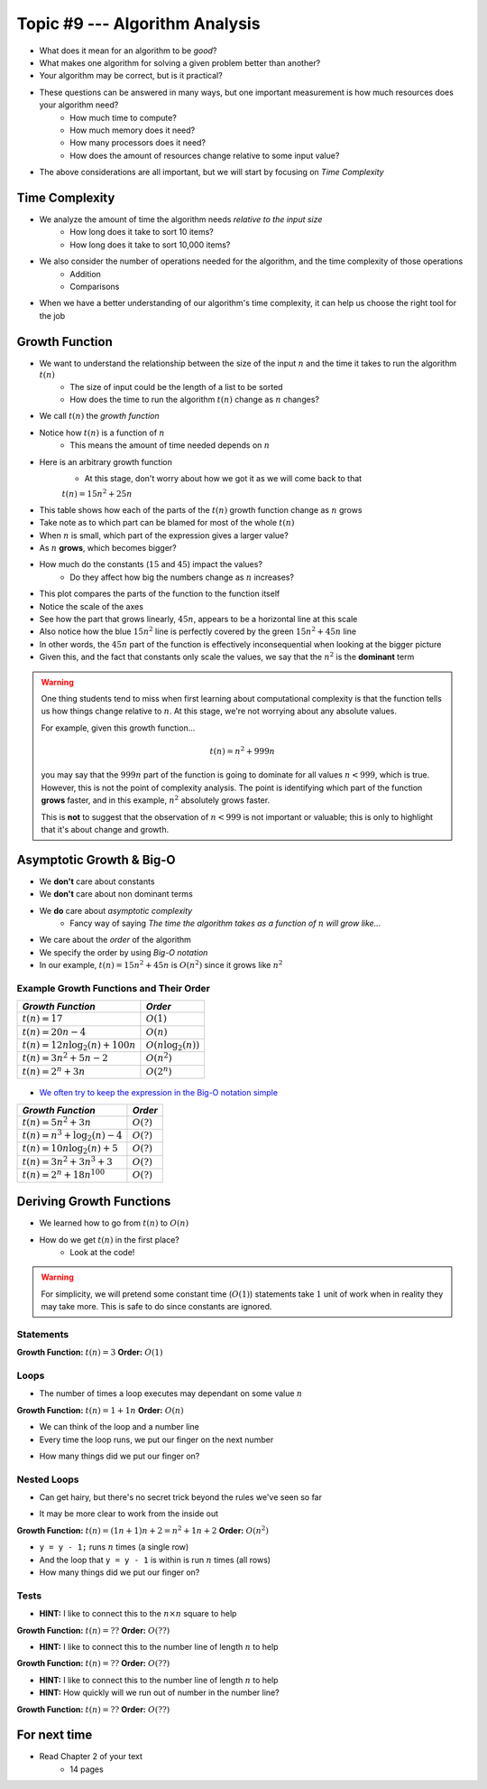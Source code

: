 *******************************
Topic #9 --- Algorithm Analysis
*******************************

* What does it mean for an algorithm to be *good*?
* What makes one algorithm for solving a given problem better than another?
* Your algorithm may be correct, but is it practical?

* These questions can be answered in many ways, but one important measurement is how much resources does your algorithm need?
    * How much time to compute?
    * How much memory does it need?
    * How many processors does it need?
    * How does the amount of resources change relative to some input value?

* The above considerations are all important, but we will start by focusing on *Time Complexity*


Time Complexity
===============

* We analyze the amount of time the algorithm needs *relative to the input size*
    * How long does it take to sort 10 items?
    * How long does it take to sort 10,000 items?

* We also consider the number of operations needed for the algorithm, and the time complexity of those operations
    * Addition
    * Comparisons

* When we have a better understanding of our algorithm's time complexity, it can help us choose the right tool for the job


Growth Function
===============

* We want to understand the relationship between the size of the input :math:`n` and the time it takes to run the algorithm :math:`t(n)`
    * The size of input could be the length of a list to be sorted
    * How does the time to run the algorithm :math:`t(n)` change as :math:`n` changes?

* We call :math:`t(n)` the *growth function*
* Notice how :math:`t(n)` is a function of :math:`n`
    * This means the amount of time needed depends on :math:`n`

* Here is an arbitrary growth function
    * At this stage, don't worry about how we got it as we will come back to that

    :math:`t(n) = 15n^{2} + 25n`


.. image:: img/complexity_table.png
   :width: 500 px
   :align: center

* This table shows how each of the parts of the :math:`t(n)` growth function change as :math:`n` grows
* Take note as to which part can be blamed for most of the whole :math:`t(n)`

* When :math:`n` is small, which part of the expression gives a larger value?
* As :math:`n` **grows**, which becomes bigger?
* How much do the constants (:math:`15` and :math:`45`) impact the values?
    * Do they affect how big the numbers change as :math:`n` increases?


.. image:: img/complexity_growth0.png
   :width: 750 px
   :align: center

* This plot compares the parts of the function to the function itself
* Notice the scale of the axes
* See how the part that grows linearly, :math:`45n`, appears to be a horizontal line at this scale
* Also notice how the blue :math:`15n^{2}` line is perfectly covered by the green :math:`15n^{2} + 45n` line

* In other words, the :math:`45n` part of the function is effectively inconsequential when looking at the bigger picture
* Given this, and the fact that constants only scale the values, we say that the :math:`n^{2}` is the **dominant** term

.. warning::

    One thing students tend to miss when first learning about computational complexity is that the function tells us
    how things change relative to :math:`n`. At this stage, we're not worrying about any absolute values.

    For example, given this growth function...

        .. math::

            t(n) = n^{2} + 999n

    you may say that the :math:`999n` part of the function is going to dominate for all values :math:`n < 999`, which is
    true. However, this is not the point of complexity analysis. The point is identifying which part of the function
    **grows** faster, and in this example, :math:`n^{2}` absolutely grows faster.

    This is **not** to suggest that the observation of :math:`n < 999` is not important or valuable; this is only to
    highlight that it's about change and growth.


Asymptotic Growth & Big-O
=========================

* We **don't** care about constants
* We **don't** care about non dominant terms

* We **do** care about *asymptotic complexity*
    * Fancy way of saying *The time the algorithm takes as a function of* :math:`n` *will grow like...*

* We care about the *order* of the algorithm
* We specify the order by using *Big-O notation*
* In our example, :math:`t(n) = 15n^{2} + 45n` is :math:`O(n^{2})` since it grows like :math:`n^{2}`


Example Growth Functions and Their Order
----------------------------------------

+--------------------------------------+------------------------+
| *Growth Function*                    | *Order*                |
+======================================+========================+
| :math:`t(n) = 17`                    | :math:`O(1)`           |
+--------------------------------------+------------------------+
| :math:`t(n) = 20n - 4`               | :math:`O(n)`           |
+--------------------------------------+------------------------+
| :math:`t(n) = 12n \log_{2}(n) + 100n`| :math:`O(n\log_{2}(n))`|
+--------------------------------------+------------------------+
| :math:`t(n) = 3n^{2} + 5n - 2`       | :math:`O(n^{2})`       |
+--------------------------------------+------------------------+
| :math:`t(n) = 2^{n} + 3n`            | :math:`O(2^{n})`       |
+--------------------------------------+------------------------+

    .. image:: img/complexity_growth1.png
       :width: 500 px
       :align: center

* `We often try to keep the expression in the Big-O notation simple <https://en.wikipedia.org/wiki/Big_O_notation#Orders_of_common_functions>`_

+---------------------------------------+------------------------+
| *Growth Function*                     | *Order*                |
+=======================================+========================+
| :math:`t(n) = 5n^{2} + 3n`            | :math:`O(?)`           |
+---------------------------------------+------------------------+
| :math:`t(n) = n^{3} + \log_{2}(n) - 4`| :math:`O(?)`           |
+---------------------------------------+------------------------+
| :math:`t(n) = 10n \log_{2}(n) + 5`    | :math:`O(?)`           |
+---------------------------------------+------------------------+
| :math:`t(n) = 3n^{2} + 3n^{3} + 3`    | :math:`O(?)`           |
+---------------------------------------+------------------------+
| :math:`t(n) = 2^{n} + 18n^{100}`      | :math:`O(?)`           |
+---------------------------------------+------------------------+


Deriving Growth Functions
==========================

* We learned how to go from :math:`t(n)` to :math:`O(n)`
* How do we get :math:`t(n)` in the first place?
    * Look at the code!

.. warning::

    For simplicity, we will pretend some constant time (:math:`O(1)`) statements take :math:`1` unit of work when in
    reality they may take more. This is safe to do since constants are ignored.

Statements
----------

.. code-block:: java
    :linenos:

    int x = 0;      // 1 unit of work
    int y = 1;      // 1 unit of work
    int z = x + y;  // 1 unit of work

**Growth Function:** :math:`t(n) = 3`
**Order:** :math:`O(1)`

Loops
-----

* The number of times a loop executes may dependant on some value :math:`n`

.. code-block:: java
    :linenos:

    int x = 0;                      // 1 unit of work
    for (int i = 0; i < n; ++i) {
        x = x + 1;                  // 1 unit of work n times (1*n)
    }

**Growth Function:** :math:`t(n) = 1 + 1n`
**Order:** :math:`O(n)`

* We can think of the loop and a number line
* Every time the loop runs, we put our finger on the next number

.. image:: img/complexity_linear.png
   :width: 750 px
   :align: center

* How many things did we put our finger on?


Nested Loops
------------

* Can get hairy, but there's no secret trick beyond the rules we've seen so far

.. code-block:: java
    :linenos:

    int x = 0;                          // 1 unit of work
    int y = 0;                          // 1 unit of work
    for (int i = 0; i < n; ++i) {       // Everything in loop runs n times
        x = x + 1;                      // 1 unit of work n times (1*n)
        for (int j = 0; j < n; ++j) {   // Runs n times and everything in this loop runs another n times
            y = y - 1;                  // 1 unit of work n times, n times
        }
    }

* It may be more clear to work from the inside out

**Growth Function:** :math:`t(n) = (1n + 1)n + 2 = n^{2} + 1n + 2`
**Order:** :math:`O(n^{2})`

.. image:: img/complexity_quadratic.png
   :width: 750 px
   :align: center

* ``y = y - 1;`` runs :math:`n` times (a single row)
* And the loop that ``y = y - 1`` is within is run :math:`n` times (all rows)
* How many things did we put our finger on?


Tests
-----

.. code-block:: java
    :linenos:
    :emphasize-lines: 5

    int x = 0;
    int y = 0;
    for (int i = 0; i < n; ++i) {
        x = x + 1;
        for (int j = i; j < n; ++j) {
            y = y - 1;
        }
    }

* **HINT:** I like to connect this to the :math:`n \times n` square to help

**Growth Function:** :math:`t(n) = ??`
**Order:** :math:`O(??)`


.. code-block:: java
    :linenos:
    :emphasize-lines: 2

    int x = 0;
    for (int i = 0; i < n; i = i + 2) {     // i = i + 2
        x = x + 1;
    }

* **HINT:** I like to connect this to the number line of length :math:`n` to help

**Growth Function:** :math:`t(n) = ??`
**Order:** :math:`O(??)`


.. code-block:: java
    :linenos:
    :emphasize-lines: 2

    int x = 0;
    for (int i = 1; i < n; i = i * 2) {     // i = i * 2
        x = x + 1;
    }

* **HINT:** I like to connect this to the number line of length :math:`n` to help
* **HINT:** How quickly will we run out of number in the number line?

**Growth Function:** :math:`t(n) = ??`
**Order:** :math:`O(??)`







For next time
=============

* Read Chapter 2 of your text
    * 14 pages
